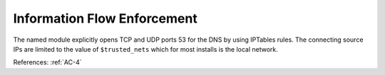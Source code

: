 Information Flow Enforcement
-----------------------------

The named module explicitly opens TCP and UDP ports 53 for the DNS by
using IPTables rules.  The connecting source IPs are limited to the value of
``$trusted_nets`` which for most installs is the local network.

References: :ref:`AC-4`
